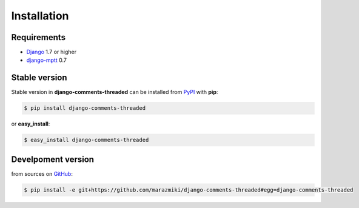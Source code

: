 ============
Installation
============


Requirements
------------

* `Django <https://djangoproject.com/>`_ 1.7 or higher
* `django-mptt <https://pypi.python.org/pypi/django-mptt>`_ 0.7

Stable version
--------------

Stable version in **django-comments-threaded** can be installed from `PyPI <https://pypi.python.org/pypi/django-comments-threaded>`_ with **pip**:

.. code:: bash

    $ pip install django-comments-threaded

or **easy_install**:

.. code:: bash

    $ easy_install django-comments-threaded

Develpoment version
-------------------

from sources on `GitHub <https://github.com/marazmiki/django-comments-threaded>`_:

.. code:: bash

    $ pip install -e git+https://github.com/marazmiki/django-comments-threaded#egg=django-comments-threaded


